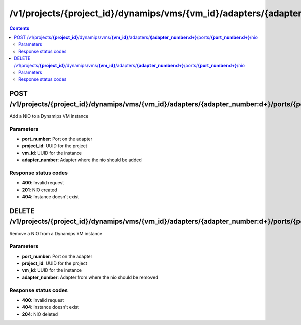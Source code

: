 /v1/projects/{project_id}/dynamips/vms/{vm_id}/adapters/{adapter_number:\d+}/ports/{port_number:\d+}/nio
----------------------------------------------------------------------------------------------------------------------

.. contents::

POST /v1/projects/**{project_id}**/dynamips/vms/**{vm_id}**/adapters/**{adapter_number:\d+}**/ports/**{port_number:\d+}**/nio
~~~~~~~~~~~~~~~~~~~~~~~~~~~~~~~~~~~~~~~~~~~~~~~~~~~~~~~~~~~~~~~~~~~~~~~~~~~~~~~~~~~~~~~~~~~~~~~~~~~~~~~~~~~~~~~~~~~~~~~~~~~~~~~~~~~~~~~~~~~~~~
Add a NIO to a Dynamips VM instance

Parameters
**********
- **port_number**: Port on the adapter
- **project_id**: UUID for the project
- **vm_id**: UUID for the instance
- **adapter_number**: Adapter where the nio should be added

Response status codes
**********************
- **400**: Invalid request
- **201**: NIO created
- **404**: Instance doesn't exist


DELETE /v1/projects/**{project_id}**/dynamips/vms/**{vm_id}**/adapters/**{adapter_number:\d+}**/ports/**{port_number:\d+}**/nio
~~~~~~~~~~~~~~~~~~~~~~~~~~~~~~~~~~~~~~~~~~~~~~~~~~~~~~~~~~~~~~~~~~~~~~~~~~~~~~~~~~~~~~~~~~~~~~~~~~~~~~~~~~~~~~~~~~~~~~~~~~~~~~~~~~~~~~~~~~~~~~
Remove a NIO from a Dynamips VM instance

Parameters
**********
- **port_number**: Port on the adapter
- **project_id**: UUID for the project
- **vm_id**: UUID for the instance
- **adapter_number**: Adapter from where the nio should be removed

Response status codes
**********************
- **400**: Invalid request
- **404**: Instance doesn't exist
- **204**: NIO deleted

